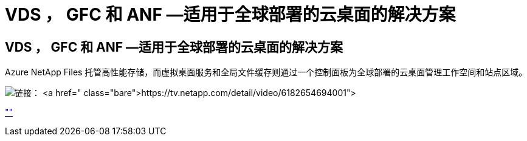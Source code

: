 = VDS ， GFC 和 ANF —适用于全球部署的云桌面的解决方案
:allow-uri-read: 




== VDS ， GFC 和 ANF —适用于全球部署的云桌面的解决方案

Azure NetApp Files 托管高性能存储，而虚拟桌面服务和全局文件缓存则通过一个控制面板为全球部署的云桌面管理工作空间和站点区域。

image:netapptv1.png["链接： https://tv.netapp.com/detail/video/6182654694001"]

link:https://tv.netapp.com/detail/video/6182654694001[""]
